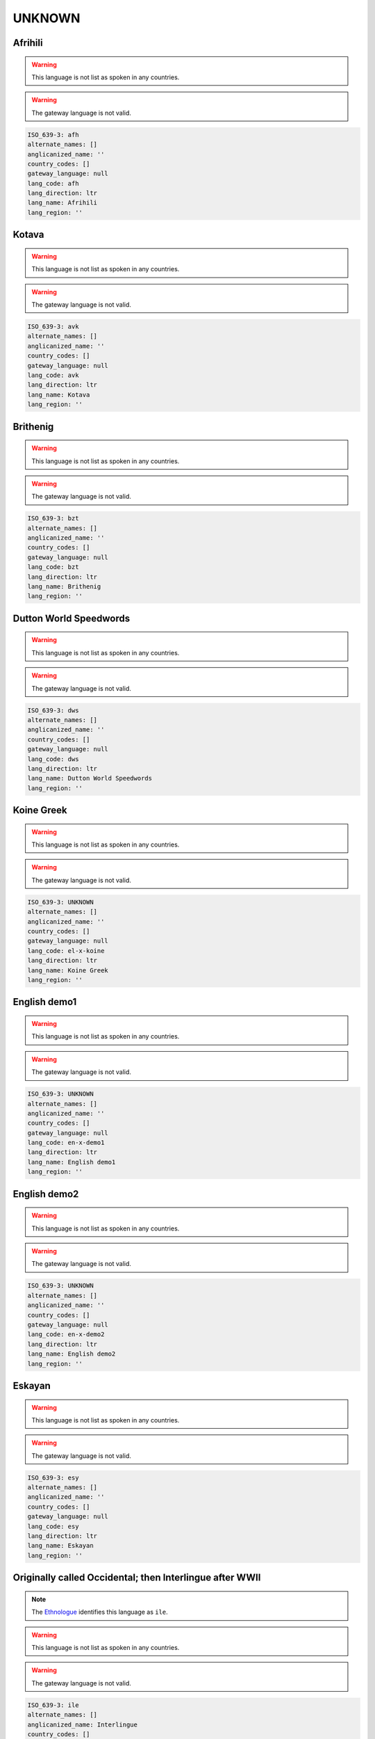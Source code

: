 .. _UNKNOWN:

UNKNOWN
=======

.. _afh:

Afrihili
--------

.. warning:: This language is not list as spoken in any countries.


.. warning:: The gateway language is not valid.

.. code-block:: yaml

    ISO_639-3: afh
    alternate_names: []
    anglicanized_name: ''
    country_codes: []
    gateway_language: null
    lang_code: afh
    lang_direction: ltr
    lang_name: Afrihili
    lang_region: ''
    

.. _avk:

Kotava
------

.. warning:: This language is not list as spoken in any countries.


.. warning:: The gateway language is not valid.

.. code-block:: yaml

    ISO_639-3: avk
    alternate_names: []
    anglicanized_name: ''
    country_codes: []
    gateway_language: null
    lang_code: avk
    lang_direction: ltr
    lang_name: Kotava
    lang_region: ''
    

.. _bzt:

Brithenig
---------

.. warning:: This language is not list as spoken in any countries.


.. warning:: The gateway language is not valid.

.. code-block:: yaml

    ISO_639-3: bzt
    alternate_names: []
    anglicanized_name: ''
    country_codes: []
    gateway_language: null
    lang_code: bzt
    lang_direction: ltr
    lang_name: Brithenig
    lang_region: ''
    

.. _dws:

Dutton World Speedwords
-----------------------

.. warning:: This language is not list as spoken in any countries.


.. warning:: The gateway language is not valid.

.. code-block:: yaml

    ISO_639-3: dws
    alternate_names: []
    anglicanized_name: ''
    country_codes: []
    gateway_language: null
    lang_code: dws
    lang_direction: ltr
    lang_name: Dutton World Speedwords
    lang_region: ''
    

.. _el-x-koine:

Koine Greek
-----------

.. warning:: This language is not list as spoken in any countries.


.. warning:: The gateway language is not valid.

.. code-block:: yaml

    ISO_639-3: UNKNOWN
    alternate_names: []
    anglicanized_name: ''
    country_codes: []
    gateway_language: null
    lang_code: el-x-koine
    lang_direction: ltr
    lang_name: Koine Greek
    lang_region: ''
    

.. _en-x-demo1:

English demo1
-------------

.. warning:: This language is not list as spoken in any countries.


.. warning:: The gateway language is not valid.

.. code-block:: yaml

    ISO_639-3: UNKNOWN
    alternate_names: []
    anglicanized_name: ''
    country_codes: []
    gateway_language: null
    lang_code: en-x-demo1
    lang_direction: ltr
    lang_name: English demo1
    lang_region: ''
    

.. _en-x-demo2:

English demo2
-------------

.. warning:: This language is not list as spoken in any countries.


.. warning:: The gateway language is not valid.

.. code-block:: yaml

    ISO_639-3: UNKNOWN
    alternate_names: []
    anglicanized_name: ''
    country_codes: []
    gateway_language: null
    lang_code: en-x-demo2
    lang_direction: ltr
    lang_name: English demo2
    lang_region: ''
    

.. _esy:

Eskayan
-------

.. warning:: This language is not list as spoken in any countries.


.. warning:: The gateway language is not valid.

.. code-block:: yaml

    ISO_639-3: esy
    alternate_names: []
    anglicanized_name: ''
    country_codes: []
    gateway_language: null
    lang_code: esy
    lang_direction: ltr
    lang_name: Eskayan
    lang_region: ''
    

.. _ie:

Originally called Occidental; then Interlingue after WWII
---------------------------------------------------------

.. note:: The `Ethnologue <https://www.ethnologue.com/language/ile>`__ identifies this language as ``ile``.

.. warning:: This language is not list as spoken in any countries.


.. warning:: The gateway language is not valid.

.. code-block:: yaml

    ISO_639-3: ile
    alternate_names: []
    anglicanized_name: Interlingue
    country_codes: []
    gateway_language: null
    lang_code: ie
    lang_direction: ltr
    lang_name: Originally called Occidental; then Interlingue after WWII
    lang_region: ''
    

.. _igs:

Interglossa
-----------

.. warning:: This language is not list as spoken in any countries.


.. warning:: The gateway language is not valid.

.. code-block:: yaml

    ISO_639-3: igs
    alternate_names: []
    anglicanized_name: ''
    country_codes: []
    gateway_language: null
    lang_code: igs
    lang_direction: ltr
    lang_name: Interglossa
    lang_region: ''
    

.. _io:

Ido
---

.. note:: The `Ethnologue <https://www.ethnologue.com/language/ido>`__ identifies this language as ``ido``.

.. warning:: This language is not list as spoken in any countries.


.. warning:: The gateway language is not valid.

.. code-block:: yaml

    ISO_639-3: ido
    alternate_names: []
    anglicanized_name: Ido
    country_codes: []
    gateway_language: null
    lang_code: io
    lang_direction: ltr
    lang_name: Ido
    lang_region: ''
    

.. _jbo:

Lojban
------

.. warning:: This language is not list as spoken in any countries.


.. warning:: The gateway language is not valid.

.. code-block:: yaml

    ISO_639-3: jbo
    alternate_names: []
    anglicanized_name: ''
    country_codes: []
    gateway_language: null
    lang_code: jbo
    lang_direction: ltr
    lang_name: Lojban
    lang_region: ''
    

.. _ldn:

Láadan
-------

.. warning:: This language is not list as spoken in any countries.


.. warning:: The gateway language is not valid.

.. code-block:: yaml

    ISO_639-3: ldn
    alternate_names: []
    anglicanized_name: ''
    country_codes: []
    gateway_language: null
    lang_code: ldn
    lang_direction: ltr
    lang_name: Láadan
    lang_region: ''
    

.. _lfn:

Lingua Franca Nova
------------------

.. warning:: This language is not list as spoken in any countries.


.. warning:: The gateway language is not valid.

.. code-block:: yaml

    ISO_639-3: lfn
    alternate_names: []
    anglicanized_name: ''
    country_codes: []
    gateway_language: null
    lang_code: lfn
    lang_direction: ltr
    lang_name: Lingua Franca Nova
    lang_region: ''
    

.. _mul:

Multiple languages
------------------

.. warning:: This language is not list as spoken in any countries.


.. warning:: The gateway language is not valid.

.. code-block:: yaml

    ISO_639-3: mul
    alternate_names: []
    anglicanized_name: ''
    country_codes: []
    gateway_language: null
    lang_code: mul
    lang_direction: ltr
    lang_name: Multiple languages
    lang_region: ''
    

.. _mzg:

Monastic Sign Language
----------------------

.. warning:: This language is not list as spoken in any countries.


.. warning:: The gateway language is not valid.

.. code-block:: yaml

    ISO_639-3: mzg
    alternate_names: []
    anglicanized_name: ''
    country_codes: []
    gateway_language: null
    lang_code: mzg
    lang_direction: ltr
    lang_name: Monastic Sign Language
    lang_region: ''
    

.. _neu:

Neo
---

.. warning:: This language is not list as spoken in any countries.


.. warning:: The gateway language is not valid.

.. code-block:: yaml

    ISO_639-3: neu
    alternate_names: []
    anglicanized_name: ''
    country_codes: []
    gateway_language: null
    lang_code: neu
    lang_direction: ltr
    lang_name: Neo
    lang_region: ''
    

.. _nov:

Novial
------

.. warning:: This language is not list as spoken in any countries.


.. warning:: The gateway language is not valid.

.. code-block:: yaml

    ISO_639-3: nov
    alternate_names: []
    anglicanized_name: ''
    country_codes: []
    gateway_language: null
    lang_code: nov
    lang_direction: ltr
    lang_name: Novial
    lang_region: ''
    

.. _oko:

Old Korean (3rd-9th cent.)
--------------------------

.. warning:: This language is not list as spoken in any countries.


.. warning:: The gateway language is not valid.

.. code-block:: yaml

    ISO_639-3: oko
    alternate_names: []
    anglicanized_name: ''
    country_codes: []
    gateway_language: null
    lang_code: oko
    lang_direction: ltr
    lang_name: Old Korean (3rd-9th cent.)
    lang_region: ''
    

.. _qya:

Quenya
------

.. warning:: This language is not list as spoken in any countries.


.. warning:: The gateway language is not valid.

.. code-block:: yaml

    ISO_639-3: qya
    alternate_names: []
    anglicanized_name: ''
    country_codes: []
    gateway_language: null
    lang_code: qya
    lang_direction: ltr
    lang_name: Quenya
    lang_region: ''
    

.. _rmv:

Romanova
--------

.. warning:: This language is not list as spoken in any countries.


.. warning:: The gateway language is not valid.

.. code-block:: yaml

    ISO_639-3: rmv
    alternate_names: []
    anglicanized_name: ''
    country_codes: []
    gateway_language: null
    lang_code: rmv
    lang_direction: ltr
    lang_name: Romanova
    lang_region: ''
    

.. _sjn:

Sindarin
--------

.. warning:: This language is not list as spoken in any countries.


.. warning:: The gateway language is not valid.

.. code-block:: yaml

    ISO_639-3: sjn
    alternate_names: []
    anglicanized_name: ''
    country_codes: []
    gateway_language: null
    lang_code: sjn
    lang_direction: ltr
    lang_name: Sindarin
    lang_region: ''
    

.. _tlh:

Klingon
-------

.. warning:: This language is not list as spoken in any countries.


.. warning:: The gateway language is not valid.

.. code-block:: yaml

    ISO_639-3: tlh
    alternate_names: []
    anglicanized_name: Klingon
    country_codes: []
    gateway_language: null
    lang_code: tlh
    lang_direction: ltr
    lang_name: Klingon
    lang_region: ''
    

.. _tzl:

Talossan
--------

.. warning:: This language is not list as spoken in any countries.


.. warning:: The gateway language is not valid.

.. code-block:: yaml

    ISO_639-3: tzl
    alternate_names: []
    anglicanized_name: ''
    country_codes: []
    gateway_language: null
    lang_code: tzl
    lang_direction: ltr
    lang_name: Talossan
    lang_region: ''
    

.. _vo:

Volapük
--------

.. note:: The `Ethnologue <https://www.ethnologue.com/language/vol>`__ identifies this language as ``vol``.

.. warning:: This language is not list as spoken in any countries.


.. warning:: The gateway language is not valid.

.. code-block:: yaml

    ISO_639-3: vol
    alternate_names: []
    anglicanized_name: Volapük
    country_codes: []
    gateway_language: null
    lang_code: vo
    lang_direction: ltr
    lang_name: Volapük
    lang_region: ''
    

.. _xcl:

Classical Armenian
------------------

.. warning:: This language is not list as spoken in any countries.


.. warning:: The gateway language is not valid.

.. code-block:: yaml

    ISO_639-3: xcl
    alternate_names: []
    anglicanized_name: Classical Armenian
    country_codes: []
    gateway_language: null
    lang_code: xcl
    lang_direction: ltr
    lang_name: Classical Armenian
    lang_region: ''
    

.. _yi:

ייִדיש
------------

.. note:: The `Ethnologue <https://www.ethnologue.com/language/yid>`__ identifies this language as ``yid``.

.. warning:: This language is not list as spoken in any countries.


.. warning:: The gateway language is not valid.

.. code-block:: yaml

    ISO_639-3: yid
    alternate_names: []
    anglicanized_name: Yiddish
    country_codes: []
    gateway_language: null
    lang_code: yi
    lang_direction: rtl
    lang_name: ייִדיש
    lang_region: ''
    

.. _zbl:

Blissymbols
-----------

.. warning:: This language is not list as spoken in any countries.


.. warning:: The gateway language is not valid.

.. code-block:: yaml

    ISO_639-3: zbl
    alternate_names: []
    anglicanized_name: ''
    country_codes: []
    gateway_language: null
    lang_code: zbl
    lang_direction: ltr
    lang_name: Blissymbols
    lang_region: ''
    

.. _zxx:

No linguistic content
---------------------

.. warning:: This language is not list as spoken in any countries.


.. warning:: The gateway language is not valid.

.. code-block:: yaml

    ISO_639-3: zxx
    alternate_names: []
    anglicanized_name: ''
    country_codes: []
    gateway_language: null
    lang_code: zxx
    lang_direction: ltr
    lang_name: No linguistic content
    lang_region: ''
    

.. _zza:

Zaza
----

.. warning:: This language is not list as spoken in any countries.


.. warning:: The gateway language is not valid.

.. code-block:: yaml

    ISO_639-3: zza
    alternate_names: []
    anglicanized_name: ''
    country_codes: []
    gateway_language: null
    lang_code: zza
    lang_direction: ltr
    lang_name: Zaza
    lang_region: ''
    

